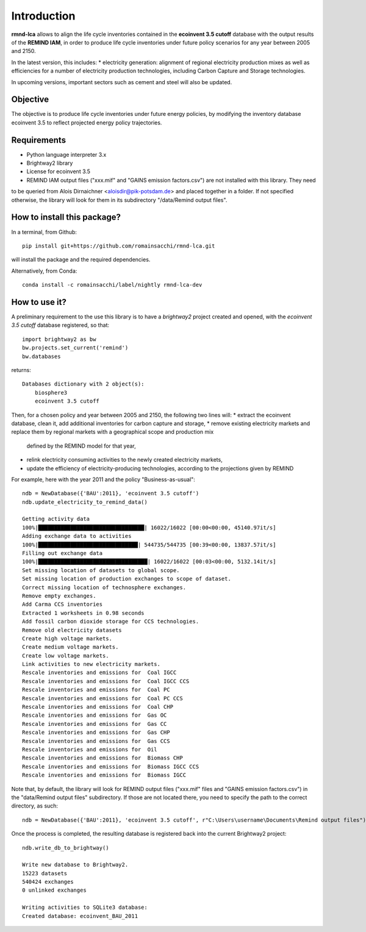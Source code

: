 Introduction
============

**rmnd-lca** allows to align the life cycle inventories contained in the **ecoinvent 3.5 cutoff** database with the output results of
the **REMIND IAM**, in order to produce life cycle inventories under future policy scenarios for any year between 2005
and 2150.

In the latest version, this includes:
* electricity generation: alignment of regional electricity production mixes as well as efficiencies for a number of
electricity production technologies, including Carbon Capture and Storage technologies.

In upcoming versions, important sectors such as cement and steel will also be updated.

Objective
---------

The objective is to produce life cycle inventories under future energy policies, by modifying the inventory database
ecoinvent 3.5 to reflect projected energy policy trajectories.

Requirements
------------
* Python language interpreter 3.x
* Brightway2 library
* License for ecoinvent 3.5
* REMIND IAM output files ("xxx.mif" and "GAINS emission factors.csv") are not installed with this library. They need
to be queried from Alois Dirnaichner <aloisdir@pik-potsdam.de> and placed together in a folder. If not specified
otherwise, the library will look for them in its subdirectory "/data/Remind output files".

How to install this package?
----------------------------

In a terminal, from Github::

    pip install git+https://github.com/romainsacchi/rmnd-lca.git

will install the package and the required dependencies.

Alternatively, from Conda::

    conda install -c romainsacchi/label/nightly rmnd-lca-dev

How to use it?
--------------

A preliminary requirement to the use this library is to have a `brightway2` project created and opened, with the
`ecoinvent 3.5 cutoff` database registered, so that::

    import brightway2 as bw
    bw.projects.set_current('remind')
    bw.databases

returns::

    Databases dictionary with 2 object(s):
	biosphere3
	ecoinvent 3.5 cutoff

Then, for a chosen policy and year between 2005 and 2150, the following two lines will:
* extract the ecoinvent database, clean it, add additional inventories for carbon capture and storage,
* remove existing electricity markets and replace them by regional markets with a geographical scope and production mix
  defined by the REMIND model for that year,
* relink electricity consuming activities to the newly created electricity markets,
* update the efficiency of electricity-producing technologies, according to the projections given by REMIND


For example, here with the year 2011 and the policy "Business-as-usual"::

    ndb = NewDatabase({'BAU':2011}, 'ecoinvent 3.5 cutoff')
    ndb.update_electricity_to_remind_data()

    Getting activity data
    100%|█████████████████████████████████| 16022/16022 [00:00<00:00, 45140.97it/s]
    Adding exchange data to activities
    100%|███████████████████████████████| 544735/544735 [00:39<00:00, 13837.57it/s]
    Filling out exchange data
    100%|██████████████████████████████████| 16022/16022 [00:03<00:00, 5132.14it/s]
    Set missing location of datasets to global scope.
    Set missing location of production exchanges to scope of dataset.
    Correct missing location of technosphere exchanges.
    Remove empty exchanges.
    Add Carma CCS inventories
    Extracted 1 worksheets in 0.98 seconds
    Add fossil carbon dioxide storage for CCS technologies.
    Remove old electricity datasets
    Create high voltage markets.
    Create medium voltage markets.
    Create low voltage markets.
    Link activities to new electricity markets.
    Rescale inventories and emissions for  Coal IGCC
    Rescale inventories and emissions for  Coal IGCC CCS
    Rescale inventories and emissions for  Coal PC
    Rescale inventories and emissions for  Coal PC CCS
    Rescale inventories and emissions for  Coal CHP
    Rescale inventories and emissions for  Gas OC
    Rescale inventories and emissions for  Gas CC
    Rescale inventories and emissions for  Gas CHP
    Rescale inventories and emissions for  Gas CCS
    Rescale inventories and emissions for  Oil
    Rescale inventories and emissions for  Biomass CHP
    Rescale inventories and emissions for  Biomass IGCC CCS
    Rescale inventories and emissions for  Biomass IGCC

Note that, by default, the library will look for REMIND output files ("xxx.mif" files and "GAINS emission factors.csv") in the
"data/Remind output files" subdirectory. If those are not located there, you need to specify the path to
the correct directory, as such::

    ndb = NewDatabase({'BAU':2011}, 'ecoinvent 3.5 cutoff', r"C:\Users\username\Documents\Remind output files")

Once the process is completed, the resulting database is registered back into the current Brightway2 project::

    ndb.write_db_to_brightway()

    Write new database to Brightway2.
    15223 datasets
    540424 exchanges
    0 unlinked exchanges

    Writing activities to SQLite3 database:
    Created database: ecoinvent_BAU_2011
